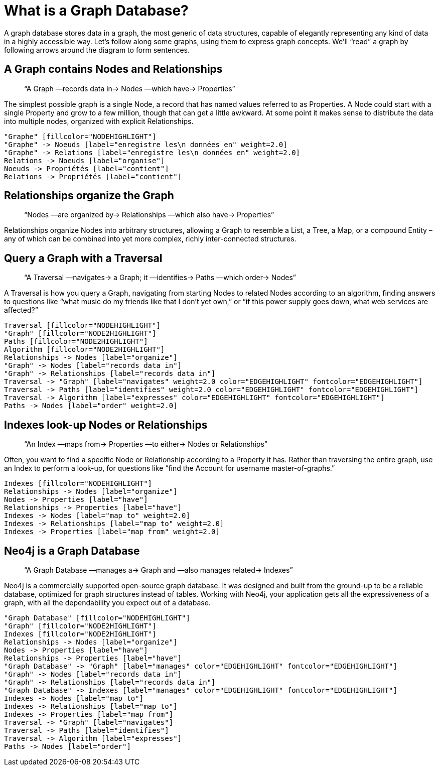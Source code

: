 [[what-is-a-graphdb]]
What is a Graph Database?
=========================

A graph database stores data in a graph, the most generic of data structures, capable of elegantly representing any kind of data in a highly accessible way. 
Let’s follow along some graphs, using them to express graph concepts. 
We’ll ``read'' a graph by following arrows around the diagram to form sentences. 

== A Graph contains Nodes and Relationships ==

____
``A Graph —records data in-> Nodes —which have-> Properties''
____

The simplest possible graph is a single Node, a record that has named values referred to as Properties. 
A Node could start with a single Property and grow to a few million, though that can get a little awkward. 
At some point it makes sense to distribute the data into multiple nodes, organized with explicit Relationships.

["dot", "graphdb-GVE.svg", "meta"]
----
"Graphe" [fillcolor="NODEHIGHLIGHT"]
"Graphe" -> Noeuds [label="enregistre les\n données en" weight=2.0]
"Graphe" -> Relations [label="enregistre les\n données en" weight=2.0]
Relations -> Noeuds [label="organise"]
Noeuds -> Propriétés [label="contient"]
Relations -> Propriétés [label="contient"]
----

== Relationships organize the Graph ==

____
``Nodes —are organized by-> Relationships —which also have-> Properties''
____

Relationships organize Nodes into arbitrary structures, allowing a Graph to resemble a List, a Tree, a Map, or a compound Entity – any of which can be combined into yet more complex, richly inter-connected structures. 


== Query a Graph with a Traversal ==

____
``A Traversal —navigates-> a Graph; it —identifies-> Paths —which order-> Nodes''
____

A Traversal is how you query a Graph, navigating from starting Nodes to related Nodes according to an algorithm, finding answers to questions like ``what music do my friends like that I don't yet own,'' or ``if this power supply goes down, what web services are affected?''

["dot", "graphdb-traversal.svg", "meta"]
----
Traversal [fillcolor="NODEHIGHLIGHT"]
"Graph" [fillcolor="NODE2HIGHLIGHT"]
Paths [fillcolor="NODE2HIGHLIGHT"]
Algorithm [fillcolor="NODE2HIGHLIGHT"]
Relationships -> Nodes [label="organize"]
"Graph" -> Nodes [label="records data in"]
"Graph" -> Relationships [label="records data in"]
Traversal -> "Graph" [label="navigates" weight=2.0 color="EDGEHIGHLIGHT" fontcolor="EDGEHIGHLIGHT"]
Traversal -> Paths [label="identifies" weight=2.0 color="EDGEHIGHLIGHT" fontcolor="EDGEHIGHLIGHT"]
Traversal -> Algorithm [label="expresses" color="EDGEHIGHLIGHT" fontcolor="EDGEHIGHLIGHT"]
Paths -> Nodes [label="order" weight=2.0]
----


== Indexes look-up Nodes or Relationships ==

____
``An Index —maps from-> Properties —to either-> Nodes or Relationships''
____

Often, you want to find a specific Node or Relationship according to a Property it has.
Rather than traversing the entire graph, use an Index to perform a look-up, for questions like ``find the Account for username master-of-graphs.''

["dot", "graphdb-indexes.svg", "meta"]
----
Indexes [fillcolor="NODEHIGHLIGHT"]
Relationships -> Nodes [label="organize"]
Nodes -> Properties [label="have"]
Relationships -> Properties [label="have"]
Indexes -> Nodes [label="map to" weight=2.0]
Indexes -> Relationships [label="map to" weight=2.0]
Indexes -> Properties [label="map from" weight=2.0]
----

== Neo4j is a Graph Database ==

____
``A Graph Database —manages a-> Graph and —also manages related-> Indexes''
____

Neo4j is a commercially supported open-source graph database.
It was designed and built from the ground-up to be a reliable database, optimized for graph structures instead of tables. 
Working with Neo4j, your application gets all the expressiveness of a graph, with all the dependability you expect out of a database.

["dot", "graphdb-overview.svg", "meta", scaledwidth="75%"]
----
"Graph Database" [fillcolor="NODEHIGHLIGHT"]
"Graph" [fillcolor="NODE2HIGHLIGHT"]
Indexes [fillcolor="NODE2HIGHLIGHT"]
Relationships -> Nodes [label="organize"]
Nodes -> Properties [label="have"]
Relationships -> Properties [label="have"]
"Graph Database" -> "Graph" [label="manages" color="EDGEHIGHLIGHT" fontcolor="EDGEHIGHLIGHT"]
"Graph" -> Nodes [label="records data in"]
"Graph" -> Relationships [label="records data in"]
"Graph Database" -> Indexes [label="manages" color="EDGEHIGHLIGHT" fontcolor="EDGEHIGHLIGHT"]
Indexes -> Nodes [label="map to"]
Indexes -> Relationships [label="map to"]
Indexes -> Properties [label="map from"]  
Traversal -> "Graph" [label="navigates"]
Traversal -> Paths [label="identifies"]
Traversal -> Algorithm [label="expresses"]
Paths -> Nodes [label="order"]
----

